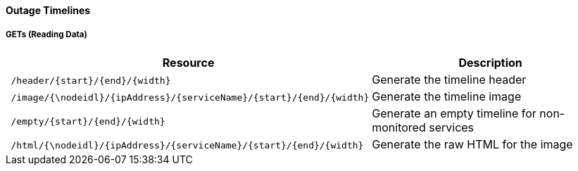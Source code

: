 
==== Outage Timelines

===== GETs (Reading Data)

[options="header", cols="5,10"]
|===
| Resource                                                          | Description
| `/header/{start}/{end}/{width}`                                   | Generate the timeline header
| `/image/{\nodeidl}/{ipAddress}/{serviceName}/{start}/{end}/{width}` | Generate the timeline image
| `/empty/{start}/{end}/{width}`                                    | Generate an empty timeline for non-monitored services
| `/html/{\nodeidl}/{ipAddress}/{serviceName}/{start}/{end}/{width}`  | Generate the raw HTML for the image
|===
